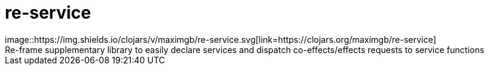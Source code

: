 = re-service
image::https://img.shields.io/clojars/v/maximgb/re-service.svg[link=https://clojars.org/maximgb/re-service]
Re-frame supplementary library to easily declare services and dispatch co-effects/effects requests to service functions
